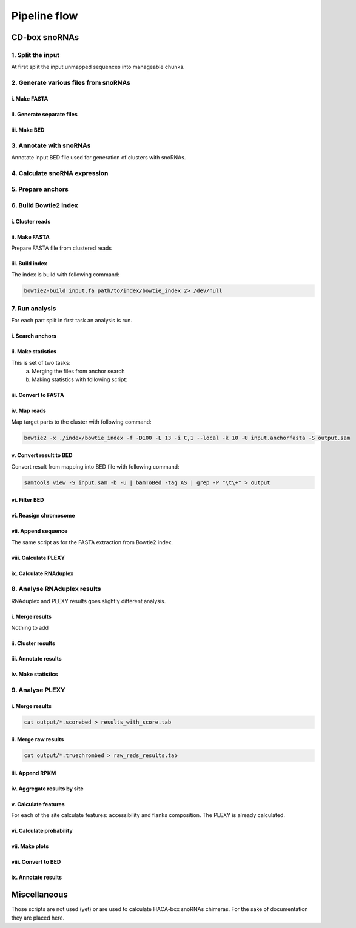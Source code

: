 .. _pipeline-flow:

Pipeline flow
*************

CD-box snoRNAs
==============

1. Split the input
------------------

At first split the input unmapped sequences into manageable chunks.

.. argparse::
    :ref: scripts.rg_split_fasta.parser
    :prog: rg_split_fasta

2. Generate various files from snoRNAs
--------------------------------------

i. Make FASTA
^^^^^^^^^^^^^
  .. argparse::
      :ref: scripts.rg_generate_fasta.parser
      :prog: rg_generate_fasta

ii. Generate separate files
^^^^^^^^^^^^^^^^^^^^^^^^^^^

.. argparse::
    :ref: scripts.rg_generate_input_for_plexy_or_rnasnoop.parser
    :prog: rg_generate_input_for_plexy_or_rnasnoop


iii. Make BED
^^^^^^^^^^^^^

.. argparse::
    :ref: scripts.rg_generate_snoRNA_bed.parser
    :prog: rg_generate_snoRNA_bed

3. Annotate with snoRNAs
------------------------

Annotate input BED file used for generation of clusters
with snoRNAs.

.. argparse::
    :ref: scripts.rg_annotate_bed.parser
    :prog: rg_annotate_bed


4. Calculate snoRNA expression
------------------------------

.. argparse::
    :ref: scripts.rg_calculate_snoRNA_RPKM.parser
    :prog: rg_calculate_snoRNA_RPKM

5. Prepare anchors
------------------

.. argparse::
    :ref: scripts.rg_prepare_anchors.parser
    :prog: rg_prepare_anchors


6. Build Bowtie2 index
----------------------

i. Cluster reads
^^^^^^^^^^^^^^^^

.. argparse::
    :ref: scripts.rg_cluster_reads.parser
    :prog: rg_cluster_reads

ii. Make FASTA
^^^^^^^^^^^^^^

Prepare FASTA file from clustered reads

.. argparse::
    :ref: scripts.rg_extract_sequences.parser
    :prog: rg_extract_sequences

iii. Build index
^^^^^^^^^^^^^^^^

The index is build with following command:

.. code-block:: bash

    bowtie2-build input.fa path/to/index/bowtie_index 2> /dev/null


7. Run analysis
---------------

For each part split in first task an analysis is run.

i. Search anchors
^^^^^^^^^^^^^^^^^

.. argparse::
    :ref: scripts.rg_search_anchor_and_make_alignments.parser
    :prog: rg_search_anchor_and_make_alignments

ii. Make statistics
^^^^^^^^^^^^^^^^^^^

This is set of two tasks:
 a. Merging the files from anchor search
 b. Making statistics with following script:

.. argparse::
    :ref: scripts.rg_make_stats_for_search.parser
    :prog: rg_make_stats_for_search


iii. Convert to FASTA
^^^^^^^^^^^^^^^^^^^^^

.. argparse::
    :ref: scripts.rg_convert_tab_to_fasta.parser
    :prog: rg_convert_tab_to_fasta


iv. Map reads
^^^^^^^^^^^^^

Map target parts to the cluster with following command:

.. code-block:: bash

    bowtie2 -x ./index/bowtie_index -f -D100 -L 13 -i C,1 --local -k 10 -U input.anchorfasta -S output.sam

v. Convert result to BED
^^^^^^^^^^^^^^^^^^^^^^^^

Convert result from mapping into BED file with following command:

.. code-block:: bash

    samtools view -S input.sam -b -u | bamToBed -tag AS | grep -P "\t\+" > output


vi. Filter BED
^^^^^^^^^^^^^^

.. argparse::
    :ref: scripts.rg_filter_bed.parser
    :prog: rg_filter_bed

vi. Reasign chromosome
^^^^^^^^^^^^^^^^^^^^^^

.. argparse::
    :ref: scripts.rg_get_true_chromosome_positions.parser
    :prog: rg_get_true_chromosome_positions

vii. Append sequence
^^^^^^^^^^^^^^^^^^^^

The same script as for the FASTA extraction from Bowtie2 index.

viii. Calculate PLEXY
^^^^^^^^^^^^^^^^^^^^^

.. argparse::
    :ref: scripts.rg_check_hybrids_with_plexy.parser
    :prog: rg_check_hybrids_with_plexy

ix. Calculate RNAduplex
^^^^^^^^^^^^^^^^^^^^^^^

.. argparse::
    :ref: scripts.rg_check_hybrids_with_rnaduplex.parser
    :prog: rg_check_hybrids_with_rnaduplex


8. Analyse RNAduplex results
----------------------------

RNAduplex and PLEXY results goes slightly different analysis.

i. Merge results
^^^^^^^^^^^^^^^^

Nothing to add

ii. Cluster results
^^^^^^^^^^^^^^^^^^^

.. argparse::
    :ref: scripts.rg_cluster_results.parser
    :prog: rg_cluster_results

iii. Annotate results
^^^^^^^^^^^^^^^^^^^^^

.. argparse::
    :ref: scripts.rg_annotate_positions.parser
    :prog: rg_annotate_positions


iv. Make statistics
^^^^^^^^^^^^^^^^^^^

.. argparse::
    :ref: scripts.rg_make_plots_for_rnaduplex.parser
    :prog: rg_make_plots_for_rnaduplex


9. Analyse PLEXY
----------------

i. Merge results
^^^^^^^^^^^^^^^^

.. code-block:: bash

    cat output/*.scorebed > results_with_score.tab

ii. Merge raw results
^^^^^^^^^^^^^^^^^^^^^

.. code-block:: bash

    cat output/*.truechrombed > raw_reds_results.tab

iii. Append RPKM
^^^^^^^^^^^^^^^^

.. argparse::
    :ref: scripts.rg_add_rpkm_to_score.parser
    :prog: rg_add_rpkm_to_score


iv. Aggregate results by site
^^^^^^^^^^^^^^^^^^^^^^^^^^^^^

.. argparse::
    :ref: scripts.rg_aggregate_scored_results.parser
    :prog: rg_aggregate_scored_results


v. Calculate features
^^^^^^^^^^^^^^^^^^^^^

For each of the site calculate features: accessibility and flanks composition. The PLEXY
is already calculated.

vi. Calculate probability
^^^^^^^^^^^^^^^^^^^^^^^^^

.. argparse::
    :ref: scripts.rg_calculate_probability.parser
    :prog: rg_calculate_probability

vii. Make plots
^^^^^^^^^^^^^^^

.. argparse::
    :ref: scripts.rg_make_stats_for_results.parser
    :prog: rg_make_stats_for_results

viii. Convert to BED
^^^^^^^^^^^^^^^^^^^^

.. argparse::
    :ref: scripts.rg_convert_to_bed.parser
    :prog: rg_convert_to_bed

ix. Annotate results
^^^^^^^^^^^^^^^^^^^^

.. argparse::
    :ref: scripts.rg_annotate_positions.parser
    :prog: rg_annotate_positions


Miscellaneous
=============

Those scripts are not used (yet) or are used to calculate HACA-box
snoRNAs chimeras. For the sake of documentation they are placed here.

.. argparse::
    :ref: scripts.rg_annotate_results_bed.parser
    :prog: rg_annotate_results_bed

.. argparse::
    :ref: scripts.rg_append_genes_and_names.parser
    :prog: rg_append_genes_and_names

.. argparse::
    :ref: scripts.rg_check_hybrids_with_rnasnoop.parser
    :prog: rg_check_hybrids_with_rnasnoop

.. argparse::
    :ref: scripts.rg_compare_results_to_original.parser
    :prog: rg_compare_results_to_original

.. argparse::
    :ref: scripts.rg_convert_to_asmbed.parser
    :prog: rg_convert_to_asmbed

.. argparse::
    :ref: scripts.rg_convert_to_coords.parser
    :prog: rg_convert_to_coords

.. argparse::
    :ref: scripts.rg_convert_unmapped_to_fasta.parser
    :prog: rg_convert_unmapped_to_fasta

.. argparse::
    :ref: scripts.rg_correlate_expression_with_hybrids.parser
    :prog: rg_correlate_expression_with_hybrids

.. argparse::
    :ref: scripts.rg_filter_reads_for_clustering.parser
    :prog: rg_filter_reads_for_clustering

.. argparse::
    :ref: scripts.rg_generate_haca_stems_for_rnasnoop.parser
    :prog: rg_generate_haca_stems_for_rnasnoop

.. argparse::
    :ref: scripts.rg_get_search_info.parser
    :prog: rg_get_search_info

.. argparse::
    :ref: scripts.rg_get_snoRNA_gff.parser
    :prog: rg_get_snoRNA_gff

.. argparse::
    :ref: scripts.rg_make_cd_snoRNAs_families.parser
    :prog: rg_make_cd_snoRNAs_families

.. argparse::
    :ref: scripts.rg_shuffle_fasta_sequences.parser
    :prog: rg_shuffle_fasta_sequences

.. argparse::
    :ref: scripts.rg_split_file_into_chunks.parser
    :prog: rg_split_file_into_chunks
